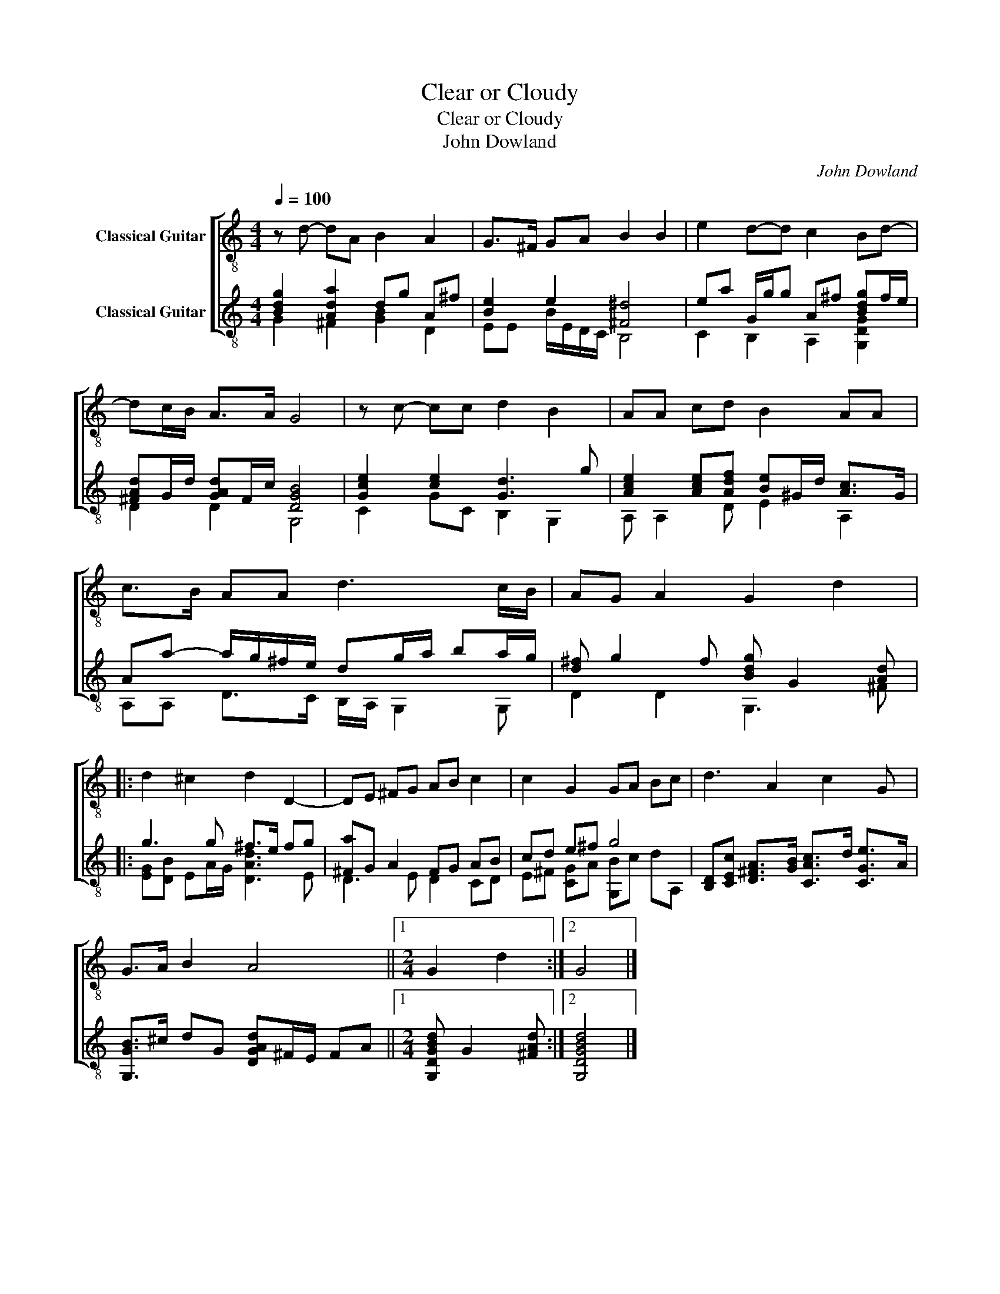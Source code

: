 X:1
T:Clear or Cloudy
T:Clear or Cloudy
T:John Dowland
C:John Dowland
%%score [ 1 ( 2 3 ) ]
L:1/8
Q:1/4=100
M:4/4
K:C
V:1 treble-8 nm="Classical Guitar"
V:2 treble-8 nm="Classical Guitar"
V:3 treble-8 
V:1
 z d- dA B2 A2 | G>^F GA B2 B2 | e2 d-d c2 Bd- | dc/B/ A>A G4 | z c- cc d2 B2 | AA cd B2 AA | %6
 c>B AA d3 c/B/ | AG A2 G2 d2 |: d2 ^c2 d2 D2- | DE ^FG AB c2 | c2 G2 GA Bc | d3 A2 c2 G | %12
 G>A B2 A4 ||1[M:2/4] G2 d2 :|2 G4 |] %15
V:2
 [Bdg]2 [Ada]2 dg A^f | [Be]2 e2 [^F^d]4 | ea G/g/g A^f [Bdg]f/e/ | [^FAd]G/d/ [GAd]F/c/ [DGB]4 | %4
 [Gce]2 [ce]2 [Gd]3 g | [Ace]2 [Ace][Adf] [Be]^G/d/ [Ac]>G | Aa- a/g/^f/e/ dg/a/ ba/g/ | %7
 [d^f] g2 f [Bdg] G2 [Ad] |: g3 g ^f>e fg | [^Fa]G A2 FG AB | cd e^f g4 | %11
 [B,D][CEc] [D^FA]>[GB] [CAc]>d [CGe]>A | [G,GB]>^c dG [DGAd]^F/E/ FA ||1 %13
[M:2/4] [G,DGBd] G2 [^FAd] :|2 [G,DGBd]4 |] %15
V:3
 G2 ^F2 [GB]2 D2 | EE B/E/D/C/ B,4 | C2 B,2 A,2 [G,DG]2 | D2 D2 G,4 | C2 GC B,2 G,2 | %5
 A, A,2 D E2 A,2 | A,A, D>C B,/A,/ G,2 G, | D2 D2 G,3 ^F |: [EG][DB] EA/G/ [DAd]3 E | D3 E D2 CD | %10
 E^F [CG]A [G,B]c dA, | x8 | x8 ||1[M:2/4] x4 :|2 x4 |] %15

